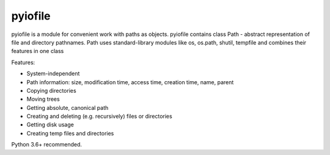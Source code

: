 =================
pyiofile
=================

pyiofile is a module for convenient work with paths as objects. pyiofile contains class Path - abstract representation of file and directory pathnames.
Path uses standard-library modules like os, os.path, shutil, tempfile and combines their features in one class


Features:

• System-independent  

• Path information: size, modification time, access time, creation time, name, parent  

• Copying directories  

• Moving trees  

• Getting absolute, canonical path  

• Creating and deleting (e.g. recursively) files or directories  

• Getting disk usage  

• Creating temp files and directories  


Python 3.6+ recommended. 
